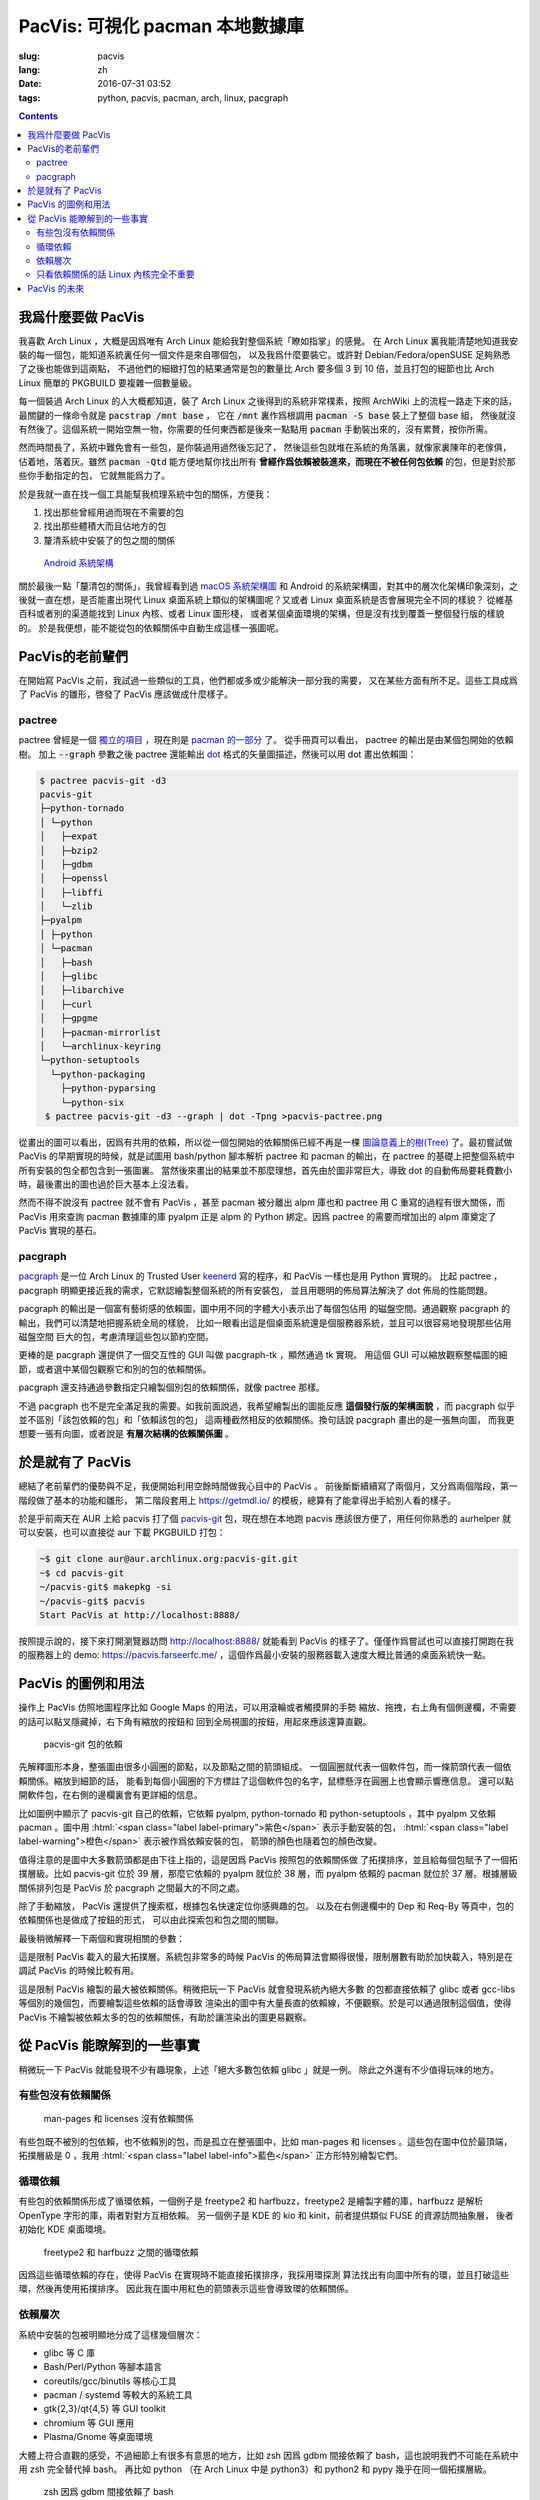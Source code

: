 PacVis: 可視化 pacman 本地數據庫
=======================================

:slug: pacvis
:lang: zh
:date: 2016-07-31 03:52
:tags: python, pacvis, pacman, arch, linux, pacgraph

.. contents::

.. panel-default::
  :title: PacVis

  .. image:: {filename}/images/pacvis-first.png
      :alt: Demo of PacVis

我爲什麼要做 PacVis
----------------------------------------

我喜歡 Arch Linux ，大概是因爲唯有 Arch Linux 能給我對整個系統「瞭如指掌」的感覺。
在 Arch Linux 裏我能清楚地知道我安裝的每一個包，能知道系統裏任何一個文件是來自哪個包，
以及我爲什麼要裝它。或許對 Debian/Fedora/openSUSE 足夠熟悉了之後也能做到這兩點，
不過他們的細緻打包的結果通常是包的數量比 Arch 要多個 3 到 10 倍，並且打包的細節也比 Arch
Linux 簡單的 PKGBUILD 要複雜一個數量級。

每一個裝過 Arch Linux 的人大概都知道，裝了 Arch Linux 之後得到的系統非常樸素，按照
ArchWiki 上的流程一路走下來的話，最關鍵的一條命令就是 :code:`pacstrap /mnt base` ，
它在 :code:`/mnt` 裏作爲根調用 :code:`pacman -S base` 裝上了整個 base 組，
然後就沒有然後了。這個系統一開始空無一物，你需要的任何東西都是後來一點點用
:code:`pacman` 手動裝出來的，沒有累贅，按你所需。

然而時間長了，系統中難免會有一些包，是你裝過用過然後忘記了，
然後這些包就堆在系統的角落裏，就像家裏陳年的老傢俱，佔着地，落着灰。雖然
:code:`pacman -Qtd` 能方便地幫你找出所有
**曾經作爲依賴被裝進來，而現在不被任何包依賴** 的包，但是對於那些你手動指定的包，
它就無能爲力了。

於是我就一直在找一個工具能幫我梳理系統中包的關係，方便我：

#. 找出那些曾經用過而現在不需要的包
#. 找出那些體積大而且佔地方的包
#. 釐清系統中安裝了的包之間的關係

.. figure:: {filename}/images/Android-System-Architecture.jpg
  :alt: Android System Architecture

  `Android 系統架構 <https://en.wikipedia.org/wiki/Android_(operating_system)>`_

關於最後一點「釐清包的關係」，我曾經看到過
`macOS 系統架構圖 <https://en.wikipedia.org/wiki/Architecture_of_OS_X>`_
和 Android 的系統架構圖，對其中的層次化架構印象深刻，之後就一直在想，是否能畫出現代
Linux 桌面系統上類似的架構圖呢？又或者 Linux 桌面系統是否會展現完全不同的樣貌？
從維基百科或者別的渠道能找到 Linux 內核、或者 Linux 圖形棧，
或者某個桌面環境的架構，但是沒有找到覆蓋一整個發行版的樣貌的。
於是我便想，能不能從包的依賴關係中自動生成這樣一張圖呢。

PacVis的老前輩們
----------------------------------------

在開始寫 PacVis 之前，我試過一些類似的工具，他們都或多或少能解決一部分我的需要，
又在某些方面有所不足。這些工具成爲了 PacVis 的雛形，啓發了 PacVis
應該做成什麼樣子。

pactree
~~~~~~~~~~~~~~~~~~~~~~~~~~~~~~~~~~~~~~~~~~~~~~~~~~~~~~~~~~~~~~~~~~~~~~~~~~~~

pactree 曾經是一個
`獨立的項目 <https://bbs.archlinux.org/viewtopic.php?id=51795>`_ ，現在則是
`pacman 的一部分 <https://www.archlinux.org/pacman/pactree.8.html>`_ 了。
從手冊頁可以看出， pactree 的輸出是由某個包開始的依賴樹。
加上 :code:`--graph` 參數之後 pactree 還能輸出
`dot <http://www.graphviz.org/>`_ 格式的矢量圖描述，然後可以用 dot 畫出依賴圖：

.. panel-default::
  :title: :code:`pactree pacvis-git -d3 --graph | dot -Tpng >pacvis-pactree.png`

  .. image:: {filename}/images/pacvis-pactree.png
      :alt: pactree --graph

.. code-block:: console

   $ pactree pacvis-git -d3
   pacvis-git
   ├─python-tornado
   │ └─python
   │   ├─expat
   │   ├─bzip2
   │   ├─gdbm
   │   ├─openssl
   │   ├─libffi
   │   └─zlib
   ├─pyalpm
   │ ├─python
   │ └─pacman
   │   ├─bash
   │   ├─glibc
   │   ├─libarchive
   │   ├─curl
   │   ├─gpgme
   │   ├─pacman-mirrorlist
   │   └─archlinux-keyring
   └─python-setuptools
     └─python-packaging
       ├─python-pyparsing
       └─python-six
    $ pactree pacvis-git -d3 --graph | dot -Tpng >pacvis-pactree.png

從畫出的圖可以看出，因爲有共用的依賴，所以從一個包開始的依賴關係已經不再是一棵
`圖論意義上的樹(Tree) <https://zh.wikipedia.org/wiki/%E6%A8%B9%E7%8B%80%E7%B5%90%E6%A7%8B>`_
了。最初嘗試做 PacVis 的早期實現的時候，就是試圖用 bash/python 腳本解析 pactree 和
pacman 的輸出，在 pactree 的基礎上把整個系統中所有安裝的包全都包含到一張圖裏。
當然後來畫出的結果並不那麼理想，首先由於圖非常巨大，導致 dot
的自動佈局要耗費數小時，最後畫出的圖也過於巨大基本上沒法看。

然而不得不說沒有 pactree 就不會有 PacVis ，甚至 pacman 被分離出 alpm
庫也和 pactree 用 C 重寫的過程有很大關係，而 PacVis 用來查詢 pacman 數據庫的庫
pyalpm 正是 alpm 的 Python 綁定。因爲 pactree 的需要而增加出的 alpm 庫奠定了 PacVis
實現的基石。

pacgraph
~~~~~~~~~~~~~~~~~~~~~~~~~~~~~~~~~~~~~~~~~~~~~~~~~~~~~~~~~~~~~~~~~~~~~~~~~~~~

.. panel-default::
  :title: pacgraph 的輸出

  .. image:: {filename}/images/pacvis-pacgraph.png
      :alt: pacgraph


`pacgraph <http://kmkeen.com/pacgraph/index.html>`_ 是一位 Arch Linux 的
Trusted User `keenerd <http://kmkeen.com/>`_ 寫的程序，和
PacVis 一樣也是用 Python 實現的。
比起 pactree ， pacgraph 明顯更接近我的需求，它默認繪製整個系統的所有安裝包，
並且用聰明的佈局算法解決了 dot 佈局的性能問題。

pacgraph 的輸出是一個富有藝術感的依賴圖，圖中用不同的字體大小表示出了每個包佔用
的磁盤空間。通過觀察 pacgraph 的輸出，我們可以清楚地把握系統全局的樣貌，
比如一眼看出這是個桌面系統還是個服務器系統，並且可以很容易地發現那些佔用磁盤空間
巨大的包，考慮清理這些包以節約空間。

更棒的是 pacgraph 還提供了一個交互性的 GUI 叫做 pacgraph-tk ，顯然通過 tk 實現。
用這個 GUI 可以縮放觀察整幅圖的細節，或者選中某個包觀察它和別的包的依賴關係。

pacgraph 還支持通過參數指定只繪製個別包的依賴關係，就像 pactree 那樣。

不過 pacgraph 也不是完全滿足我的需要。如我前面說過，我希望繪製出的圖能反應
**這個發行版的架構面貌** ，而 pacgraph 似乎並不區別「該包依賴的包」和「依賴該包的包」
這兩種截然相反的依賴關係。換句話說 pacgraph 畫出的是一張無向圖，
而我更想要一張有向圖，或者說是 **有層次結構的依賴關係圖** 。

於是就有了 PacVis
----------------------------------------

.. panel-default::
  :title: PacVis 剛打開的樣子

  .. image:: {filename}/images/pacvis-second.png
      :alt: PacVis on startup

總結了老前輩們的優勢與不足，我便開始利用空餘時間做我心目中的 PacVis 。
前後斷斷續續寫了兩個月，又分爲兩個階段，第一階段做了基本的功能和雛形，
第二階段套用上 https://getmdl.io/ 的模板，總算有了能拿得出手給別人看的樣子。

於是乎前兩天在 AUR 上給 pacvis 打了個
`pacvis-git <https://aur.archlinux.org/packages/pacvis-git/>`_
包，現在想在本地跑 pacvis 應該很方便了，用任何你熟悉的 aurhelper
就可以安裝，也可以直接從 aur 下載 PKGBUILD 打包：

.. code-block:: console

  ~$ git clone aur@aur.archlinux.org:pacvis-git.git
  ~$ cd pacvis-git
  ~/pacvis-git$ makepkg -si
  ~/pacvis-git$ pacvis
  Start PacVis at http://localhost:8888/

按照提示說的，接下來打開瀏覽器訪問 http://localhost:8888/ 就能看到 PacVis
的樣子了。僅僅作爲嘗試也可以直接打開跑在我的服務器上的 demo:
https://pacvis.farseerfc.me/ ，這個作爲最小安裝的服務器載入速度大概比普通的桌面系統快一點。


PacVis 的圖例和用法
----------------------------------------


操作上 PacVis 仿照地圖程序比如 Google Maps 的用法，可以用滾輪或者觸摸屏的手勢
縮放、拖拽，右上角有個側邊欄，不需要的話可以點叉隱藏掉，右下角有縮放的按鈕和
回到全局視圖的按鈕，用起來應該還算直觀。

.. figure:: {filename}/images/pacvis-pacvis-git.png
  :alt: PacVis showing pacvis-git

  pacvis-git 包的依賴

先解釋圖形本身，整張圖由很多小圓圈的節點，以及節點之間的箭頭組成。
一個圓圈就代表一個軟件包，而一條箭頭代表一個依賴關係。縮放到細節的話，
能看到每個小圓圈的下方標註了這個軟件包的名字，鼠標懸浮在圓圈上也會顯示響應信息。
還可以點開軟件包，在右側的邊欄裏會有更詳細的信息。

比如圖例中顯示了 pacvis-git 自己的依賴，它依賴 pyalpm, python-tornado 和
python-setuptools ，其中 pyalpm 又依賴 pacman 。圖中用
:html:`<span class="label label-primary">紫色</span>` 表示手動安裝的包，
:html:`<span class="label label-warning">橙色</span>` 表示被作爲依賴安裝的包，
箭頭的顏色也隨着包的顏色改變。

值得注意的是圖中大多數箭頭都是由下往上指的，這是因爲 PacVis 按照包的依賴關係做
了拓撲排序，並且給每個包賦予了一個拓撲層級。比如 pacvis-git 位於 39
層，那麼它依賴的 pyalpm 就位於 38 層，而 pyalpm 依賴的 pacman 就位於 37
層。根據層級關係排列包是 PacVis 於 pacgraph 之間最大的不同之處。

除了手動縮放， PacVis 還提供了搜索框，根據包名快速定位你感興趣的包。
以及在右側邊欄中的 Dep 和 Req-By 等頁中，包的依賴關係也是做成了按鈕的形式，
可以由此探索包和包之間的關聯。

最後稍微解釋一下兩個和實現相關的參數：

.. label-info:: Max Level

這是限制 PacVis 載入的最大拓撲層。系統包非常多的時候 PacVis
的佈局算法會顯得很慢，限制層數有助於加快載入，特別是在調試 PacVis 的時候比較有用。

.. label-info:: Max Required-By

這是限制 PacVis 繪製的最大被依賴關係。稍微把玩一下 PacVis 就會發現系統內絕大多數
的包都直接依賴了 glibc 或者 gcc-libs 等個別的幾個包，而要繪製這些依賴的話會導致
渲染出的圖中有大量長直的依賴線，不便觀察。於是可以通過限制這個值，使得 PacVis
不繪製被依賴太多的包的依賴關係，有助於讓渲染出的圖更易觀察。

從 PacVis 能瞭解到的一些事實
----------------------------------------


.. panel-default::
  :title: 一個 KDE 桌面的 PacVis 結果全圖， `放大（17M） <{filename}/images/pacvis-16384.png>`_

  .. image:: {filename}/images/pacvis-4096-anno.png
    :alt: A normal KDE desktop in PacVis

稍微玩一下 PacVis 就能發現不少有趣現象，上述「絕大多數包依賴 glibc 」就是一例。
除此之外還有不少值得玩味的地方。

有些包沒有依賴關係
~~~~~~~~~~~~~~~~~~~~~~~~~~~~~~~~~~~~~~~~~~~~~~~~~~~~~~~~~~~~~~~~~~~~~~~~~~~~


.. figure:: {filename}/images/pacvis-level0.png
  :alt: PacVis Level 0

  man-pages 和 licenses 沒有依賴關係

有些包既不被別的包依賴，也不依賴別的包，而是孤立在整張圖中，比如
man-pages 和 licenses 。這些包在圖中位於最頂端，拓撲層級是 0 ，我用
:html:`<span class="label label-info">藍色</span>` 正方形特別繪製它們。

循環依賴
~~~~~~~~~~~~~~~~~~~~~~~~~~~~~~~~~~~~~~~~~~~~~~~~~~~~~~~~~~~~~~~~~~~~~~~~~~~~


有些包的依賴關係形成了循環依賴，一個例子是 freetype2 和 harfbuzz，freetype2
是繪製字體的庫，harfbuzz 是解析 OpenType 字形的庫，兩者對對方互相依賴。
另一個例子是 KDE 的 kio 和 kinit，前者提供類似 FUSE 的資源訪問抽象層，
後者初始化 KDE 桌面環境。


.. figure:: {filename}/images/pacvis-freetype2-harfbuzz.png
  :alt: freetype2 harfbuzz

  freetype2 和 harfbuzz 之間的循環依賴

因爲這些循環依賴的存在，使得 PacVis 在實現時不能直接拓撲排序，我採用環探測
算法找出有向圖中所有的環，並且打破這些環，然後再使用拓撲排序。
因此我在圖中用紅色的箭頭表示這些會導致環的依賴關係。

依賴層次
~~~~~~~~~~~~~~~~~~~~~~~~~~~~~~~~~~~~~~~~~~~~~~~~~~~~~~~~~~~~~~~~~~~~~~~~~~~~



系統中安裝的包被明顯地分成了這樣幾個層次：

* glibc 等 C 庫
* Bash/Perl/Python 等腳本語言
* coreutils/gcc/binutils 等核心工具
* pacman / systemd 等較大的系統工具
* gtk{2,3}/qt{4,5} 等 GUI toolkit
* chromium 等 GUI 應用
* Plasma/Gnome 等桌面環境

大體上符合直觀的感受，不過細節上有很多有意思的地方，比如 zsh 因爲 gdbm
間接依賴了 bash，這也說明我們不可能在系統中用 zsh 完全替代掉 bash。
再比如 python （在 Arch Linux 中是 python3）和 python2 和 pypy
幾乎在同一個拓撲層級。


.. figure:: {filename}/images/pacvis-zsh-bash.png
  :alt: zsh depends on bash because of gdbm

  zsh 因爲 gdbm 間接依賴了 bash

不過偶爾顯示的依賴層級不太符合直觀，比如 qt5-base < qt4 < gtk2 < gtk3 。
qt5 因爲被拆成了數個包所以比 qt4 更低級這可以理解，而 gtk 系比 qt
系更高級這一點是很多人（包括我）沒有預料到的吧。

只看依賴關係的話 Linux 內核完全不重要
~~~~~~~~~~~~~~~~~~~~~~~~~~~~~~~~~~~~~~~~~~~~~~~~~~~~~~~~~~~~~~~~~~~~~~~~~~~~

所有用戶空間的程序都依賴着 glibc ，而 glibc 則從定義良好的 syscall 調用內核。
因此理所當然地，如果只看用戶空間的話， glibc 和別的 GNU 組建是整個 GNU/Linux
發行版的中心，而 Linux 則是位於依賴層次中很深的位置，甚至在我的 demo 服務器上
Linux 位於整個圖中的最底端，因爲它的安裝腳本依賴 mkinitcpio
而後者依賴了系統中的衆多組件。

PacVis 的未來
----------------------------------------

目前的 PacVis 基本上是我最初開始做的時候設想的樣子，隨着開發逐漸又增加了不少功能。
一些是迫於佈局算法的性能而增加的（比如限制層數）。

今後準備再加入以下這些特性：

#. 更合理的 optdeps 處理。目前只是把 optdeps 關係在圖上畫出來了。
#. 更合理的 **依賴關係抉擇** 。有時候包的依賴關係並不是直接根據包名，而是
   :code:`provides` 由一個包提供另一個包的依賴。目前 PacVis 用 alpm
   提供的方式抉擇這種依賴，於是這種關係並沒有記錄在圖上。
#. 目前的層級關係沒有考慮包所在的倉庫 (code/extra/community/...) 或者包所屬的組。
   加入這些關係能更清晰地表達依賴層次。
#. 目前沒有辦法只顯示一部分包的關係。以後準備加入像 pactree/pacgraph 一樣顯示部分包。

如果你希望 PacVis 出現某些有趣的用法和功能，也請給我提 issue 。
